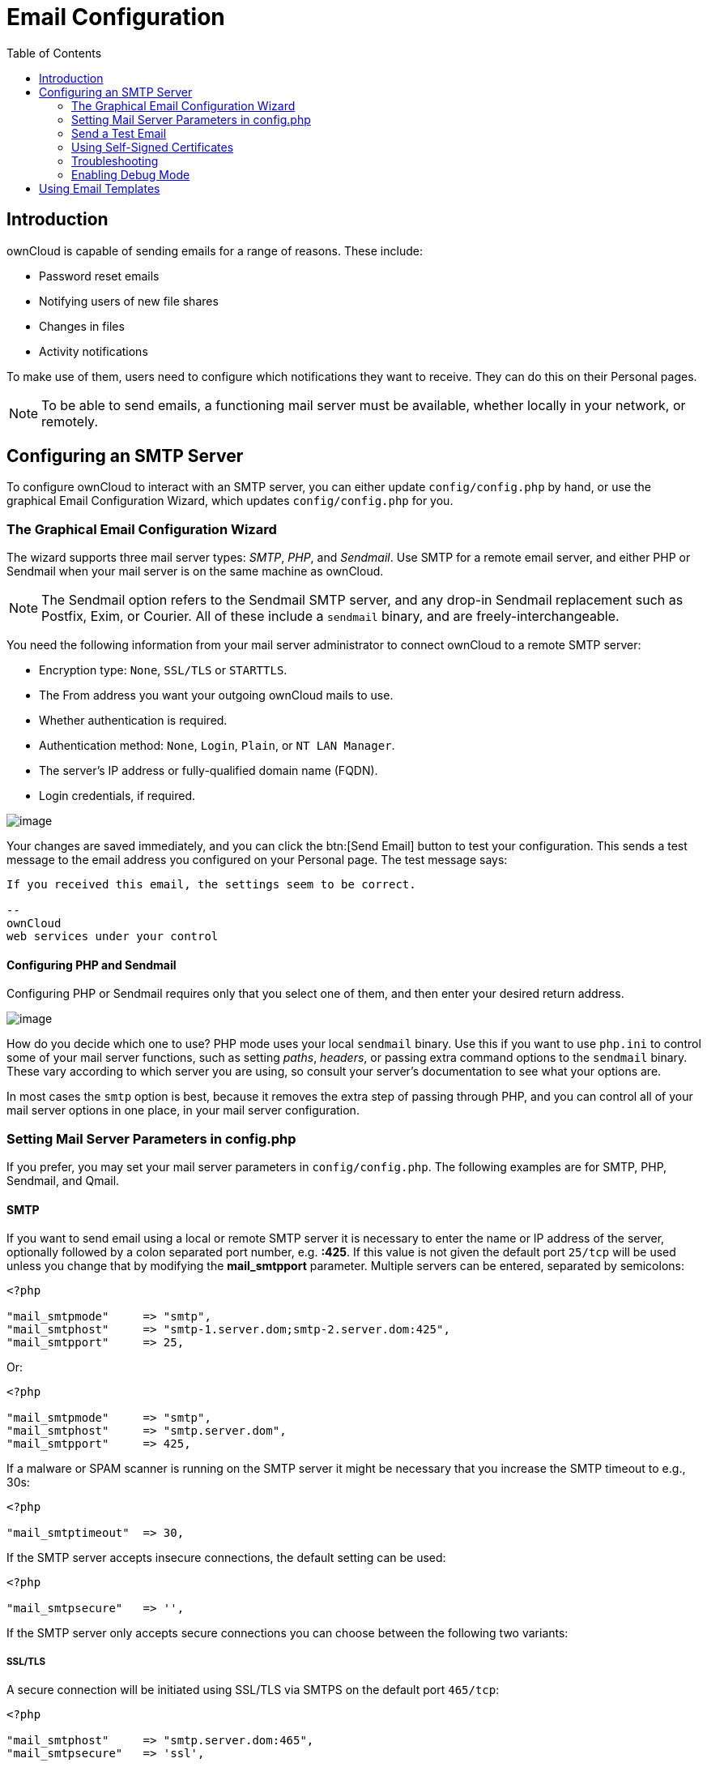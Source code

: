 = Email Configuration
:toc: right
:expermimental:

== Introduction

ownCloud is capable of sending emails for a range of reasons. These include:

* Password reset emails
* Notifying users of new file shares
* Changes in files
* Activity notifications

To make use of them, users need to configure which notifications they
want to receive. They can do this on their Personal pages.

NOTE: To be able to send emails, a functioning mail server must be available, 
whether locally in your network, or remotely.

== Configuring an SMTP Server

To configure ownCloud to interact with an SMTP server, you can either
update `config/config.php` by hand, or use the graphical Email
Configuration Wizard, which updates `config/config.php` for you.

=== The Graphical Email Configuration Wizard

The wizard supports three mail server types: _SMTP_, _PHP_, and
_Sendmail_. Use SMTP for a remote email server, and either PHP or
Sendmail when your mail server is on the same machine as ownCloud.

NOTE: The Sendmail option refers to the Sendmail SMTP server, and any drop-in Sendmail replacement such as 
Postfix, Exim, or Courier. All of these include a `sendmail` binary, and are freely-interchangeable.

You need the following information from your mail server administrator
to connect ownCloud to a remote SMTP server:

* Encryption type: `None`, `SSL/TLS` or `STARTTLS`.
* The From address you want your outgoing ownCloud mails to use.
* Whether authentication is required.
* Authentication method: `None`, `Login`, `Plain`, or `NT LAN Manager`.
* The server’s IP address or fully-qualified domain name (FQDN).
* Login credentials, if required.

image:smtp-config-smtp.png[image]

Your changes are saved immediately, and you can click the btn:[Send Email]
button to test your configuration. This sends a test message to the
email address you configured on your Personal page. The test message says:

----
If you received this email, the settings seem to be correct.

--
ownCloud
web services under your control
----

==== Configuring PHP and Sendmail

Configuring PHP or Sendmail requires only that you select one of them,
and then enter your desired return address.

image:smtp-config-php-sendmail.png[image]

How do you decide which one to use? PHP mode uses your local `sendmail`
binary. Use this if you want to use `php.ini` to control some of your
mail server functions, such as setting _paths_, _headers_, or passing
extra command options to the `sendmail` binary. These vary according to
which server you are using, so consult your server’s documentation to
see what your options are.

In most cases the `smtp` option is best, because it removes the extra
step of passing through PHP, and you can control all of your mail server
options in one place, in your mail server configuration.

=== Setting Mail Server Parameters in config.php

If you prefer, you may set your mail server parameters in
`config/config.php`. The following examples are for SMTP, PHP, Sendmail,
and Qmail.

==== SMTP

If you want to send email using a local or remote SMTP server it is
necessary to enter the name or IP address of the server, optionally
followed by a colon separated port number, e.g. *:425*. If this value is
not given the default port `25/tcp` will be used unless you change that
by modifying the *mail_smtpport* parameter. Multiple servers can be
entered, separated by semicolons:

[source,php]
----
<?php

"mail_smtpmode"     => "smtp",
"mail_smtphost"     => "smtp-1.server.dom;smtp-2.server.dom:425",
"mail_smtpport"     => 25,
----

Or:

[source,php]
----
<?php

"mail_smtpmode"     => "smtp",
"mail_smtphost"     => "smtp.server.dom",
"mail_smtpport"     => 425,
----

If a malware or SPAM scanner is running on the SMTP server it might be
necessary that you increase the SMTP timeout to e.g., 30s:

[source,php]
----
<?php

"mail_smtptimeout"  => 30,
----

If the SMTP server accepts insecure connections, the default setting can
be used:

[source,php]
----
<?php

"mail_smtpsecure"   => '',
----

If the SMTP server only accepts secure connections you can choose
between the following two variants:

SSL/TLS
+++++++

A secure connection will be initiated using SSL/TLS via SMTPS on the
default port `465/tcp`:

[source,php]
----
<?php

"mail_smtphost"     => "smtp.server.dom:465",
"mail_smtpsecure"   => 'ssl',
----

STARTTLS
++++++++

A secure connection will be initiated using STARTTLS via SMTP on the
default port `25/tcp`:

[source,php]
----
<?php

"mail_smtphost"     => "smtp.server.dom",
"mail_smtpsecure"   => 'tls',
----

An alternative is the port `587/tcp` (recommended):

[source,php]
----
<?php

"mail_smtphost"     => "smtp.server.dom:587",
"mail_smtpsecure"   => 'tls',
----

Authentication
++++++++++++++

And finally it is necessary to configure if the SMTP server requires
authentication, if not, the default values can be taken as is.

[source,php]
----
<?php

"mail_smtpauth"     => false,
"mail_smtpname"     => "",
"mail_smtppassword" => "",
----

If SMTP authentication is required you have to set the required username
and password and can optionally choose between the authentication types
*LOGIN* (default) or *PLAIN*.

[source,php]
----
<?php

"mail_smtpauth"     => true,
"mail_smtpauthtype" => "LOGIN",
"mail_smtpname"     => "username",
"mail_smtppassword" => "password",
----

==== PHP Mail

If you want to use PHP mail it is necessary to have an installed and
working email system on your server. Which program in detail is used to
send email is defined by the configuration settings in the *php.ini*
file. On *nix systems this will most likely be Sendmail. ownCloud should
be able to send email out of the box.

[source,php]
----
<?php

"mail_smtpmode"     => "php",
"mail_smtphost"     => "127.0.0.1",
"mail_smtpport"     => 25,
"mail_smtptimeout"  => 10,
"mail_smtpsecure"   => "",
"mail_smtpauth"     => false,
"mail_smtpauthtype" => "LOGIN",
"mail_smtpname"     => "",
"mail_smtppassword" => "",
----

==== Sendmail

If you want to use the well known Sendmail program to send email, it is
necessary to have an installed and working email system on your *nix
server. The Sendmail binary (`/usr/sbin/sendmail`) is usually part of
that system. ownCloud should be able to send email out of the box.

[source,php]
----
<?php

"mail_smtpmode"     => "sendmail",
"mail_smtphost"     => "127.0.0.1",
"mail_smtpport"     => 25,
"mail_smtptimeout"  => 10,
"mail_smtpsecure"   => "",
"mail_smtpauth"     => false,
"mail_smtpauthtype" => "LOGIN",
"mail_smtpname"     => "",
"mail_smtppassword" => "",
----

==== Qmail

If you want to use the qmail program to send email, it is necessary to
have an installed and working qmail email system on your server. The
Sendmail binary (*/var/qmail/bin/sendmail*) will then be used to send
email. ownCloud should be able to send email out of the box.

[source,php]
----
<?php

"mail_smtpmode"     => "qmail",
"mail_smtphost"     => "127.0.0.1",
"mail_smtpport"     => 25,
"mail_smtptimeout"  => 10,
"mail_smtpsecure"   => "",
"mail_smtpauth"     => false,
"mail_smtpauthtype" => "LOGIN",
"mail_smtpname"     => "",
"mail_smtppassword" => "",
----

=== Send a Test Email

Regardless of how you have configured ownCloud to interact with an email
server, to test your email configuration, save your email address in
your personal settings and then use the *Send email* button in the
_Email Server_ section of the Admin settings page.

=== Using Self-Signed Certificates

When using self-signed certificates on the remote SMTP server the
certificate must be imported into ownCloud. Please refer to
import_ssl_cert for more information.

=== Troubleshooting

If you are unable to send email, try turning on debugging. Do this by
enabling the `mail_smtpdebug parameter` in `config/config.php`.

[source,php]
----
<?php

"mail_smtpdebug" => true;
----

NOTE: Immediately after pressing the *Send email* button, as described before, several *SMTP -> get_lines(): …* messages appear on the screen. This is expected behavior and can be ignored.

==== Why is my web domain different from my mail domain?

The default domain name used for the sender address is the hostname
where your ownCloud installation is served. If you have a different mail
domain name you can override this behavior by setting the following
configuration parameter:

[source,php]
----
<?php

"mail_domain" => "example.com",
----

This setting results in every email sent by ownCloud (for example, the
password reset email) having the domain part of the sender address
appear as follows

----
no-reply@example.com
----

==== How can I find out if an SMTP server is reachable?

Use the ping command to check the server availability

----
ping smtp.server.dom
----

----
PING smtp.server.dom (ip-address) 56(84) bytes of data.
64 bytes from your-server.local.lan (192.168.1.10): icmp_req=1 ttl=64 time=3.64ms
----

==== How can I find out if the SMTP server is listening on a specific TCP port?

The best way to get mail server information is to ask your mail server
admin. If you are the mail server admin, or need information in a hurry,
you can use the `netstat` command. This example shows all active servers
on your system, and the ports they are listening on. The SMTP server is
listening on localhost port 25.

----
# netstat -pant
----

[source,console,subs="attributes+"]
----
Active Internet connections (servers and established)
Proto Recv-Q Send-Q Local Address   Foreign Address  State  ID/Program name
tcp    0      0    0.0.0.0:631     0.0.0.0:*        LISTEN   4418/cupsd
tcp    0      0    127.0.0.1:25    0.0.0.0:*        LISTEN   2245/exim4
tcp    0      0    127.0.0.1:{std-port-mysql}  0.0.0.0:*        LISTEN   1524/mysqld
----

* 25/tcp is unencrypted smtp
* 110/tcp/udp is unencrypted pop3
* 143/tcp/udp is unencrypted imap4
* 465/tcp is encrypted smtps
* 993/tcp/udp is encrypted imaps
* 995/tcp/udp is encrypted pop3s

==== How can I determine if the SMTP server supports SMTPS?

A good indication that the SMTP server supports SMTPS is that it is
listening on port *465*.

==== How can I determine what authorization and encryption protocols the mail server supports?

SMTP servers usually announce the availability of STARTTLS immediately
after a connection has been established. You can easily check this using
the `telnet` command.

NOTE: You must enter the marked lines to obtain the information displayed.

----
telnet smtp.domain.dom 25
----

----
Trying 192.168.1.10...
Connected to smtp.domain.dom.
Escape character is '^]'.
220 smtp.domain.dom ESMTP Exim 4.80.1 Tue, 22 Jan 2013 22:39:55 +0100
EHLO your-server.local.lan                   # <<< enter this command
250-smtp.domain.dom Hello your-server.local.lan [ip-address]
250-SIZE 52428800
250-8BITMIME
250-PIPELINING
250-AUTH PLAIN LOGIN CRAM-MD5                 # <<< Supported auth protocols
250-STARTTLS                                  # <<< Encryption is supported
250 HELP
QUIT                                          # <<< enter this command
221 smtp.domain.dom closing connection
Connection closed by foreign host.
----

=== Enabling Debug Mode

If you are unable to send email, it might be useful to activate further
debug messages by enabling the `mail_smtpdebug` parameter:

[source,php]
----
<?php

"mail_smtpdebug" => true,
----

NOTE: Immediately after pressing the btn:[Send email] button, as described before,
several *SMTP -> get_lines(): …* messages appear on the screen.
This is expected behavior and can be ignored.

== Using Email Templates

Most emails sent from ownCloud are based on editable email templates,
which are a mixture of PHP and HTML. The currently available templates
are:

[cols=",,,",options="header",]
|=======================================================================
| Email | Format | Description | File Location
| Activity notification mail | plain text | Notification of activities that
users have | `core/templates/mail.php`

| | | enabled in the Notifications section of |

| | | their Personal pages. |

| Lost password mail | | Password reset email for users who lose
| `core/templates/lostpassword/email.php`

| | | their passwords. |

| New user email | HTML | | `settings/templates/email.new_user.php`

| | plain text | | `settings/templates/email.new_user_plain_text.php`

| Public link share email | HTML | Notify users of new public link shares.
| `core/templates/mail.php`

| | plain text | | `core/templates/altmail.php`

| New file share email | HTML | Notify users of new file shares.
| `core/templates/internalmail.php`

| | plain text | | `core/templates/internalaltmail.php`
|=======================================================================

In addition to providing the email templates, this feature enables you
to apply any pre-configured themes to the email. To modify an email
template to users:

1.  Access the Admin page.
2.  Scroll to the Mail templates section.
3.  Select a template from the drop-down menu.
4.  Make any desired modifications to the template.

The templates are written in PHP and HTML, and are already loaded with
the relevant variables such as _username_, _share links_, and
_filenames_. You can, if you are careful, edit these — even without
knowing PHP or HTML. Don’t touch any of the code, but it’s OK to edit
the text portions of the messages.

For example, this the lost password mail template:

[source,php]
----
<?php

echo str_replace(
    '{link}',
    $_['link'],
    $l->t('Use the following link to reset your password: {link}')
);
----

You could change the text portion of the template,
`Use the following link to reset your password:` to say something else,
such as:

----
Click the following link to reset your password.
If you did not ask for a password reset, ignore this message.
----

Again, be very careful to change nothing but the message text, because
the tiniest coding error will break the template.

NOTE: You can edit the templates directly in the template text box, or you can copy and paste
them to a text editor for modification and then copy and paste them back to the template text box
for use when you are done.

